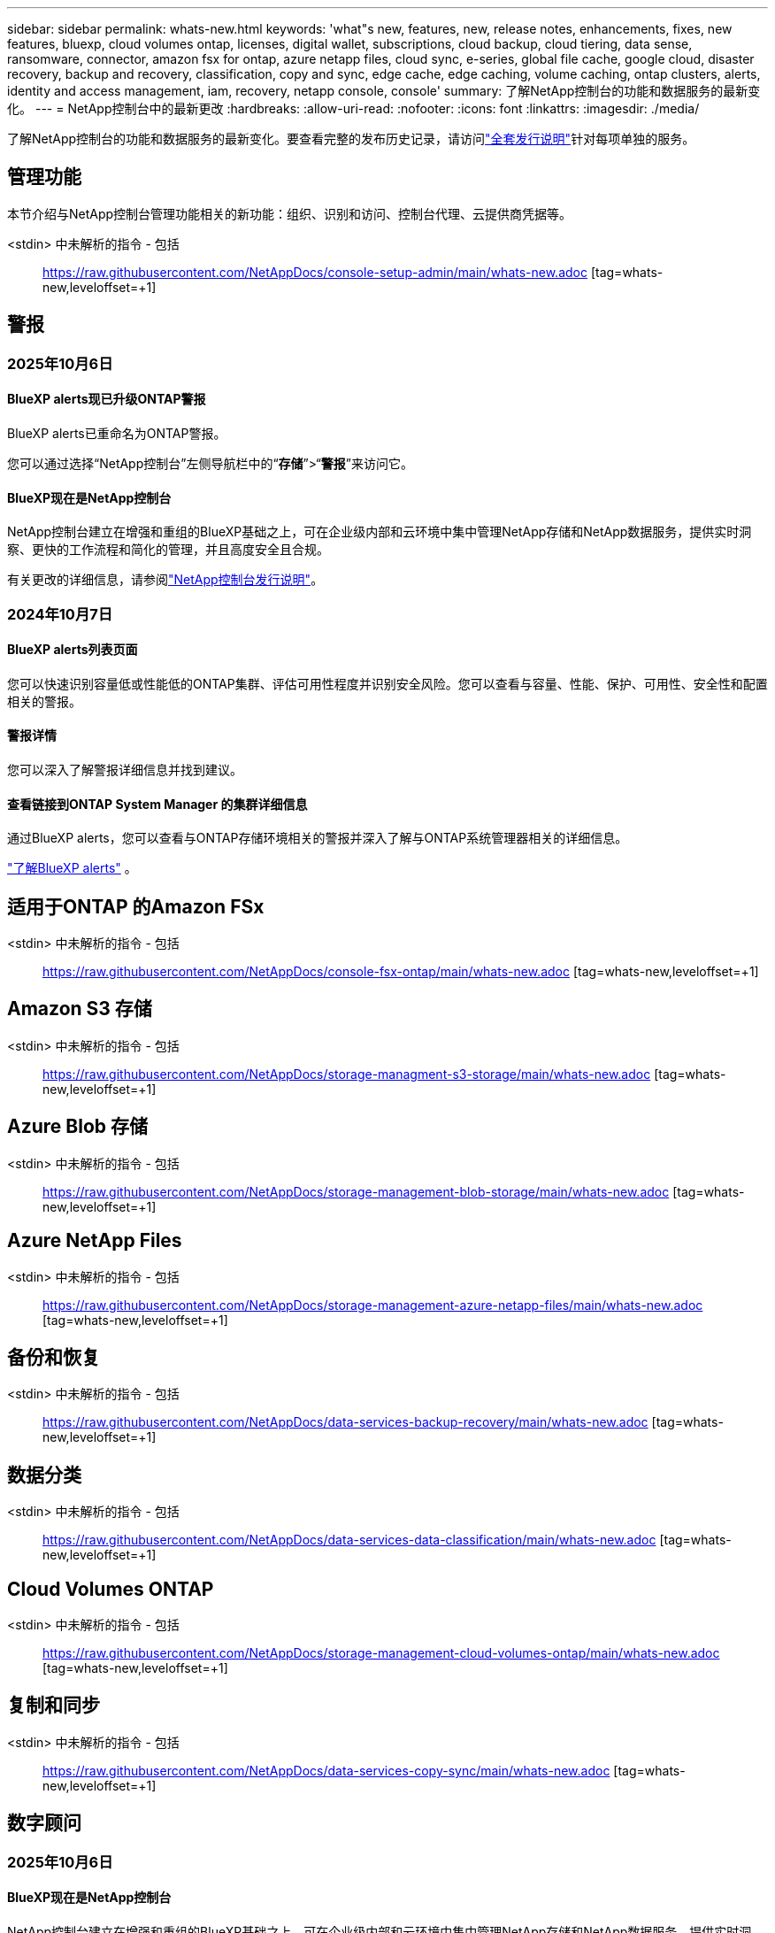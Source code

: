 ---
sidebar: sidebar 
permalink: whats-new.html 
keywords: 'what"s new, features, new, release notes, enhancements, fixes, new features, bluexp, cloud volumes ontap, licenses, digital wallet, subscriptions, cloud backup, cloud tiering, data sense, ransomware, connector, amazon fsx for ontap, azure netapp files, cloud sync, e-series, global file cache, google cloud, disaster recovery, backup and recovery, classification, copy and sync, edge cache, edge caching, volume caching, ontap clusters, alerts, identity and access management, iam, recovery, netapp console, console' 
summary: 了解NetApp控制台的功能和数据服务的最新变化。 
---
= NetApp控制台中的最新更改
:hardbreaks:
:allow-uri-read: 
:nofooter: 
:icons: font
:linkattrs: 
:imagesdir: ./media/


[role="lead"]
了解NetApp控制台的功能和数据服务的最新变化。要查看完整的发布历史记录，请访问link:release-notes-index.html["全套发行说明"]针对每项单独的服务。



== 管理功能

本节介绍与NetApp控制台管理功能相关的新功能：组织、识别和访问、控制台代理、云提供商凭据等。

<stdin> 中未解析的指令 - 包括:: https://raw.githubusercontent.com/NetAppDocs/console-setup-admin/main/whats-new.adoc [tag=whats-new,leveloffset=+1]



== 警报



=== 2025年10月6日



==== BlueXP alerts现已升级ONTAP警报

BlueXP alerts已重命名为ONTAP警报。

您可以通过选择“NetApp控制台”左侧导航栏中的“*存储*”>“*警报*”来访问它。



==== BlueXP现在是NetApp控制台

NetApp控制台建立在增强和重组的BlueXP基础之上，可在企业级内部和云环境中集中管理NetApp存储和NetApp数据服务，提供实时洞察、更快的工作流程和简化的管理，并且高度安全且合规。

有关更改的详细信息，请参阅link:https://docs.netapp.com/us-en/bluexp-relnotes/index.html["NetApp控制台发行说明"]。



=== 2024年10月7日



==== BlueXP alerts列表页面

您可以快速识别容量低或性能低的ONTAP集群、评估可用性程度并识别安全风险。您可以查看与容量、性能、保护、可用性、安全性和配置相关的警报。



==== 警报详情

您可以深入了解警报详细信息并找到建议。



==== 查看链接到ONTAP System Manager 的集群详细信息

通过BlueXP alerts，您可以查看与ONTAP存储环境相关的警报并深入了解与ONTAP系统管理器相关的详细信息。

https://docs.netapp.com/us-en/bluexp-alerts/concept-alerts.html["了解BlueXP alerts"] 。



== 适用于ONTAP 的Amazon FSx

<stdin> 中未解析的指令 - 包括:: https://raw.githubusercontent.com/NetAppDocs/console-fsx-ontap/main/whats-new.adoc [tag=whats-new,leveloffset=+1]



== Amazon S3 存储

<stdin> 中未解析的指令 - 包括:: https://raw.githubusercontent.com/NetAppDocs/storage-managment-s3-storage/main/whats-new.adoc [tag=whats-new,leveloffset=+1]



== Azure Blob 存储

<stdin> 中未解析的指令 - 包括:: https://raw.githubusercontent.com/NetAppDocs/storage-management-blob-storage/main/whats-new.adoc [tag=whats-new,leveloffset=+1]



== Azure NetApp Files

<stdin> 中未解析的指令 - 包括:: https://raw.githubusercontent.com/NetAppDocs/storage-management-azure-netapp-files/main/whats-new.adoc [tag=whats-new,leveloffset=+1]



== 备份和恢复

<stdin> 中未解析的指令 - 包括:: https://raw.githubusercontent.com/NetAppDocs/data-services-backup-recovery/main/whats-new.adoc [tag=whats-new,leveloffset=+1]



== 数据分类

<stdin> 中未解析的指令 - 包括:: https://raw.githubusercontent.com/NetAppDocs/data-services-data-classification/main/whats-new.adoc [tag=whats-new,leveloffset=+1]



== Cloud Volumes ONTAP

<stdin> 中未解析的指令 - 包括:: https://raw.githubusercontent.com/NetAppDocs/storage-management-cloud-volumes-ontap/main/whats-new.adoc [tag=whats-new,leveloffset=+1]



== 复制和同步

<stdin> 中未解析的指令 - 包括:: https://raw.githubusercontent.com/NetAppDocs/data-services-copy-sync/main/whats-new.adoc [tag=whats-new,leveloffset=+1]



== 数字顾问



=== 2025年10月6日



==== BlueXP现在是NetApp控制台

NetApp控制台建立在增强和重组的BlueXP基础之上，可在企业级内部和云环境中集中管理NetApp存储和NetApp数据服务，提供实时洞察、更快的工作流程和简化的管理，并且高度安全且合规。

有关更改的详细信息，请参阅 https://docs.netapp.com/us-en/bluexp-relnotes/index.html["NetApp控制台发行说明"]。



=== 2025年8月6日



==== 支持授权开关

您现在可以查看有关有权获得支持的Brocade光纤通道 SAN 交换机的信息。这包括有关交换机型号、序列号和支持状态的详细信息。link:https://docs.netapp.com/us-en/active-iq/task_view_inventory_details.html["了解如何查看支持授权开关"] 。



==== RSS AutoSupport数据的阈值

AutoSupport小部件中的“最近停止发送 (RSS)”限制已从 48 小时（2 天）延长至 216 小时（9 天），之后系统才会被标记为 RSS。这样做是为了适应仅发送每周AutoSupport数据的StorageGRID等平台。



==== Digital Advisor API 目录中已弃用的 API 部分

Digital Advisor API 目录中提供了一个新的弃用 API 部分。它列出了计划弃用的 API，以及弃用时间表和替代 API。



==== 容量预测 V2 和支持结束 API 模块弃用

容量预测 V2 和支持终止 API 模块计划弃用。要访问已弃用的 API 或了解弃用时间表和替代 API，请导航至 *API 服务 -> 浏览 -> 已弃用的 API*。



=== 2025 年 7 月 09 日



==== Upgrade Advisor

* 升级顾问计划中包含多格式下载选项，以简化ONTAP升级计划并解决潜在的阻碍或警告。您现在可以下载 Excel、PDF 和 JSON 格式的升级顾问计划。
* 在升级顾问计划的 Excel 格式中，进行了以下增强：
+
** 您可以查看在集群上执行的预检查，并使用“通过”、“失败”或“跳过”等指示标记结果。这可确保集群处于最佳状态以完成ONTAP升级。
** 您可以查看适用于集群的推荐最新固件更新，以及ONTAP目标版本附带的版本。
** 已包含一个新选项卡，提供 SAN 集群的互操作性检查。它提供了所选目标ONTAP版本支持的主机操作系统版本的视图。






== 许可证和订阅



=== 2025年10月6日



==== BlueXP现在是NetApp控制台

NetApp控制台建立在增强和重组的BlueXP基础之上，可在企业级内部和云环境中集中管理NetApp存储和NetApp数据服务，提供实时洞察、更快的工作流程和简化的管理，并且高度安全且合规。

有关更改的详细信息，请参阅link:https://docs.netapp.com/us-en/bluexp-relnotes/index.html["NetApp控制台发行说明"]。



=== 2025年3月10日



==== 可以删除订阅

如果您已取消订阅，现在可以从数字钱包中删除订阅。



==== 查看 Marketplace 订阅的已消耗容量

查看 PAYGO 订阅时，您现在可以查看订阅的已消耗容量。



=== 2025年2月10日

BlueXP digital wallet经过重新设计，易于使用，现在提供额外的订阅和许可证管理。



==== 新的概览仪表板

数字钱包主页具有更新的NetApp许可证和 Marketplace 订阅仪表板，可以深入了解特定服务、许可证类型和所需的操作。



==== 配置凭证订阅

BlueXP digital wallet现在允许您配置对提供商凭证的订阅。通常，您在首次订阅 Marketplace 订阅或年度合同时执行此操作。以前，只能在“凭据”页面上更改订阅的凭据。



==== 将订阅与组织关联

您现在可以直接从数字钱包更新与订阅关联的组织。



==== 管理 Cloud Volume ONTAP许可证

您现在可以通过主页或“直接许可证”选项卡管理Cloud Volumes ONTAP许可证。使用“市场订阅”选项卡查看您的订阅信息。



=== 2024年3月5日



==== BlueXP disaster recovery

BlueXP digital wallet现在使您能够管理BlueXP disaster recovery的许可证。您可以添加许可证、更新许可证以及查看有关许可容量的详细信息。

https://docs.netapp.com/us-en/bluexp-digital-wallet/task-manage-data-services-licenses.html["了解如何管理BlueXP数据服务的许可证"]



=== 2023 年 7 月 30 日



==== 使用情况报告增强功能

Cloud Volumes ONTAP使用情况报告现已有几项改进：

* TiB 单位现在包含在列名中。
* 现在包含一个用于序列号的新_node(s)_字段。
* 存储虚拟机使用情况报告下现在包含一个新的“工作负载类型”列。
* 工作环境名称现在包含在存储虚拟机和卷使用情况报告中。
* 卷类型_file_现在标记为_Primary (Read/Write)_。
* 卷类型 _secondary_ 现在标记为 _Secondary (DP)_。


有关使用情况报告的更多信息，请参阅 https://docs.netapp.com/us-en/bluexp-digital-wallet/task-manage-capacity-licenses.html#download-usage-reports["下载使用情况报告"]。



== 灾难恢复

<stdin> 中未解析的指令 - 包括:: https://raw.githubusercontent.com/NetAppDocs/storage-management-disaster-recovery/main/release-notes/dr-whats-new.adoc [tag=whats-new,leveloffset=+1]



== E系列系统

<stdin> 中未解析的指令 - 包括:: https://raw.githubusercontent.com/NetAppDocs/storage-management-e-series/main/whats-new.adoc [tag=whats-new,leveloffset=+1]



== 生命周期规划



=== 2025年10月6日



==== BlueXP economic efficiency现在是生命周期规划

BlueXP economic efficiency已更名为生命周期规划。

您可以通过选择“NetApp控制台”左侧导航栏中的“存储”>“生命周期规划”来访问它。



==== BlueXP现在是NetApp控制台

NetApp控制台建立在增强和重组的BlueXP基础之上，可在企业级内部和云环境中集中管理NetApp存储和NetApp数据服务，提供实时洞察、更快的工作流程和简化的管理，并且高度安全且合规。

有关更改的详细信息，请参阅link:https://docs.netapp.com/us-en/bluexp-relnotes/index.html["NetApp控制台发行说明"]。



=== 2024年5月15日



==== 已禁用的功能

一些BlueXP economic efficiency功能已被暂时禁用：

* 技术更新
* 添加容量




=== 2024年3月14日



==== 技术更新选项

如果您已有现有资产并想确定某项技术是否需要更新，则可以使用BlueXP经济效率技术更新选项。您可以查看当前工作负载的简短评估并获得建议，或者如果您在过去 90 天内将AutoSupport日志发送给NetApp ，该服务现在可以提供工作负载模拟，以查看工作负载在新硬件上的表现。

您还可以添加工作负载并从模拟中排除现有工作负载。

以前，您只能对您的资产进行评估并确定是否建议进行技术更新。

该功能现在是左侧导航中技术更新选项的一部分。

详细了解 https://docs.netapp.com/us-en/bluexp-economic-efficiency/use/tech-refresh.html["评估技术更新"]。



== 边缘缓存

边缘缓存服务于 2024 年 8 月 7 日被删除。



== Google Cloud NetApp Volumes

<stdin> 中未解析的指令 - 包括:: https://raw.githubusercontent.com/NetAppDocs/storage-management-google-cloud-netapp-volumes/main/whats-new.adoc [tag=whats-new,leveloffset=+1]



== Google Cloud Storage

<stdin> 中未解析的指令 - 包括:: https://raw.githubusercontent.com/NetAppDocs/storage-management-google-cloud-storage/main/whats-new.adoc [tag=whats-new,leveloffset=+1]



== Keystone



=== 2025年10月6日



==== BlueXP现在是NetApp控制台

NetApp控制台建立在增强和重组的BlueXP基础之上，可在企业级内部和云环境中集中管理NetApp存储和NetApp数据服务，提供实时洞察、更快的工作流程和简化的管理，并且高度安全且合规。

2ef72cc8a56fc5999e258b450b9fca24



=== 2025年9月22日



==== 增加警报监控

BlueXP中的Keystone仪表板现在包括一个“监控”选项卡，用于管理您订阅中的警报和监控器。此新选项卡使您能够：

* 查看和解决活动警报，包括系统生成的和用户定义的容量使用情况和订阅到期警报。
* 创建警报监视器来跟踪容量使用情况和订阅到期事件。


要了解更多信息，请参阅link:https://docs.netapp.com/us-en/keystone-staas/integrations/monitoring-alerts.html["查看和管理警报和监视器"]。



==== 简化的性能服务级别查看

您可以在“*订阅*”选项卡中查看性能服务级别信息，现在该信息已从单独的选项卡移至可扩展视图。单击“到期日期”列旁边的向下箭头可查看每个订阅的到期日期。要了解更多信息，请参阅link:https://docs.netapp.com/us-en/keystone-staas/integrations/subscriptions-tab.html["查看您的Keystone订阅的详细信息"]。



=== 2025年8月28日



==== 使用新列增强逻辑使用情况跟踪

添加了新列“总占用空间”，以增强对FabricPool卷的Keystone消耗跟踪：

* * BlueXP中的Keystone仪表板 *：您可以在 *Assets* 选项卡中的 *Volumes in clusters* 选项卡中看到 *Total footprint* 列。
* *Digital Advisor*：您可以在 *卷和对象* 选项卡中的 *卷详细信息* 选项卡中看到 *总足迹* 列。


此列显示使用FabricPool分层的卷的总逻辑占用空间，包括性能层和冷层的数据，因此您可以准确计算Keystone消耗。



== Kubernetes

2024 年 8 月 7 日，对发现和管理 Kubernetes 集群的支持被取消。



== 迁移报告

迁移报告服务已于 2024 年 8 月 7 日移除。



== 本地ONTAP集群

<stdin> 中未解析的指令 - 包括:: https://raw.githubusercontent.com/NetAppDocs/storage-management-ontap-onprem/main/whats-new.adoc [tag=whats-new,leveloffset=+1]



== 运营弹性

运营弹性功能已于 2025 年 8 月 22 日被移除。



== 勒索软件抵御能力

<stdin> 中未解析的指令 - 包括:: https://raw.githubusercontent.com/NetAppDocs/data-services-ransomware-resilience/main/whats-new.adoc [tag=whats-new,leveloffset=+1]



== 修复

补救服务已于 2024 年 4 月 22 日删除。



== 复制

<stdin> 中未解析的指令 - 包括:: https://raw.githubusercontent.com/NetAppDocs/data-services-replication/main/whats-new.adoc [tag=whats-new,leveloffset=+1]



== 软件更新

<stdin> 中未解析的指令 - 包括:: https://raw.githubusercontent.com/NetAppDocs/console-software-updates/main/release-notes/whats-new.adoc [tag=whats-new,leveloffset=+1]



== StorageGRID

<stdin> 中未解析的指令 - 包括:: https://raw.githubusercontent.com/NetAppDocs/storage-managment-storagegrid/main/whats-new.adoc [tag=whats-new,leveloffset=+1]



== 云层

<stdin> 中未解析的指令 - 包括:: https://raw.githubusercontent.com/NetAppDocs/data-service-cloud-tiering/main/whats-new.adoc [tag=whats-new,leveloffset=+1]



== 卷缓存

<stdin> 中未解析的指令 - 包括:: https://raw.githubusercontent.com/NetAppDocs/console-volume-caching/main/release-notes/cache-whats-new.adoc [tag=whats-new,leveloffset=+1]



== 工作负载工厂



=== 2025年6月29日



==== 数据库权限更新

现在，数据库在只读模式下具有以下权限： `cloudwatch:GetMetricData` 。

https://docs.netapp.com/us-en/workload-setup-admin/permissions-reference.html#change-log["权限参考变更日志"]



==== BlueXP workload factory通知服务支持

BlueXP workload factory通知服务使工作负载工厂能够向BlueXP alerts服务或 Amazon SNS 主题发送通知。发送到BlueXP alerts的通知会出现在BlueXP alerts面板中。当工作负载工厂向 Amazon SNS 主题发布通知时，该主题的订阅者（例如人员或其他应用程序）会在为该主题配置的终端节点接收通知（例如电子邮件或短信）。

https://docs.netapp.com/us-en/workload-setup-admin/configure-notifications.html["配置BlueXP workload factory通知"]



=== 2025年5月4日



==== CloudShell 自动完成支持

使用BlueXP workload factoryCloudShell 时，您可以开始输入命令并按 Tab 键查看可用选项。如果存在多种可能性，CLI 将显示建议列表。此功能通过最大限度地减少错误和加快命令执行来提高生产力。



==== 更新了权限术语

工作负载工厂用户界面和文档现在使用“只读”来指代读取权限，使用“读/写”来指代自动化权限。



=== 2025年3月30日



==== CloudShell 报告 AI 生成的ONTAP CLI 命令错误响应

使用 CloudShell 时，每次发出ONTAP CLI 命令并发生错误时，您都可以获得 AI 生成的错误响应，其中包括故障描述、故障原因和详细解决方案。

link:https://docs.netapp.com/us-en/workload-setup-admin/use-cloudshell.html["使用 CloudShell"]



==== iam:SimulatePermissionPolicy 权限更新

现在您可以管理 `iam:SimulatePrincipalPolicy`当您添加其他 AWS 账户凭证或添加新的工作负载功能（例如 GenAI 工作负载）时，可以从工作负载工厂控制台获得权限。

link:https://docs.netapp.com/us-en/workload-setup-admin/permissions-reference.html#change-log["权限参考变更日志"]



=== 2025年2月2日



==== BlueXP workload factory控制台中可用的 CloudShell

可以从BlueXP workload factory控制台的任何位置使用 CloudShell。  CloudShell 允许您使用您在BlueXP帐户中提供的 AWS 和ONTAP凭证，并在类似 shell 的环境中执行 AWS CLI 命令或ONTAP CLI 命令。

link:https://docs.netapp.com/us-en/workload-setup-admin/use-cloudshell.html["使用 CloudShell"]



==== 数据库权限更新

现在，数据库在读取模式下具有以下权限： `iam:SimulatePrincipalPolicy` 。

link:https://docs.netapp.com/us-en/workload-setup-admin/permissions-reference.html#change-log["权限参考变更日志"]
